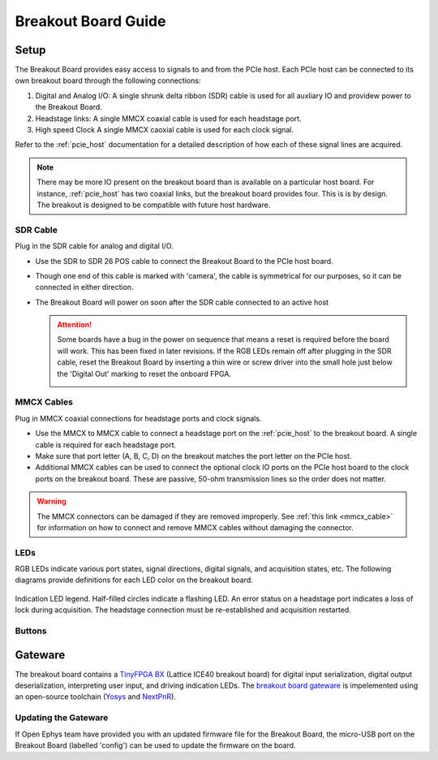 .. _breakout_setup:

Breakout Board Guide
#########################

Setup
-------------------------
The Breakout Board provides easy access to signals to and from the PCIe host.
Each PCIe host can be connected to its own breakout board through  the
following connections:

#. Digital and Analog I/O: A single shrunk delta ribbon (SDR) cable is used for
   all auxliary IO and providew power to the Breakout Board.
#. Headstage links: A single MMCX coaxial cable is used for each headstage port.
#. High speed Clock A single MMCX caoxial cable is used for each clock signal.

.. image:: /_static/images/breakout/bb_cables.jpg
    :align: center
    :width: 60%

Refer to the :ref:`pcie_host` documentation for a detailed description of how
each of these signal lines are acquired.

.. note:: There may be more IO present on the breakout board than is available
    on a particular host board. For instance, :ref:`pcie_host` has two coaxial
    links, but the breakout board provides four. This is is by design. The breakout
    is designed to be compatible with future host hardware.

SDR Cable
________________________
Plug in the SDR cable for analog and digital I/O.

.. image:: /_static/images/connections/breakout_IO_cable.jpg
    :width: 50%
    :align: center

- Use the SDR to SDR 26 POS cable to connect the Breakout Board to the PCIe
  host board.
- Though one end of this cable is marked with 'camera', the cable is
  symmetrical for our purposes, so it can be connected in either direction.
- The Breakout Board will power on soon after the SDR cable connected to an
  active host

  .. attention:: Some boards have a bug in the power on sequence that means a
     reset is required before the board will work. This has been fixed in later
     revisions. If the RGB LEDs remain off after plugging in the SDR cable,
     reset the Breakout Board by inserting a thin wire or screw driver into the
     small hole just below the 'Digital Out' marking to reset the onboard FPGA.

     .. image:: /_static/images/breakout/reset_button.png
        :width: 50%
        :align: center

MMCX Cables
________________________
Plug in MMCX coaxial connections for headstage ports and clock signals.

.. image:: /_static/images/connections/MMCX_cable.jpg
   :width: 50%
   :align: center

- Use the MMCX to MMCX cable to connect a headstage port on the
  :ref:`pcie_host` to the breakout board. A single cable is required for
  each headstage port.
- Make sure that port letter (A, B, C, D) on the breakout matches the port
  letter on the PCIe host.
- Additional MMCX cables can be used to connect the optional clock IO ports
  on the PCIe host board to the clock ports on the breakout board.  These
  are passive, 50-ohm transmission lines so the order does not matter.

.. warning:: The MMCX connectors can be damaged if they are removed
  improperly. See :ref:`this link <mmcx_cable>` for information on how to
  connect and remove MMCX cables without damaging the connector.

LEDs
_________________________
RGB LEDs indicate various port states, signal directions, digital signals, and
acquisition states, etc. The following diagrams provide definitions for each
LED color on the breakout board.

.. figure:: /_static/images/breakout/rgb-leds_callouts.png
    :width: 100%
    :align: center

    Indication LED legend. Half-filled circles indicate a flashing LED. An
    error status on a headstage port indicates a loss of lock during
    acquisition. The headstage connection must be re-established and
    acquisition restarted.

Buttons
_________________________

.. todo:: Document

Gateware
-------------------------
The breakout board contains a `TinyFPGA BX
<https://tinyfpga.com/bx/guide.html>`__ (Lattice ICE40 breakout board) for
digital input serialization, digital output deserialization, interpreting user
input, and driving indication LEDs. The `breakout board gateware
<https://github.com/open-ephys/onix-breakout/tree/main/gateware>`__ is
impelemented using an open-source toolchain (`Yosys
<http://www.clifford.at/yosys/>`__ and `NextPnR
<https://github.com/YosysHQ/nextpnr>`__).


Updating the Gateware
_________________________
If Open Ephys team have provided you with an updated firmware file for the
Breakout Board, the micro-USB port on the Breakout Board (labelled 'config')
can be used to update the firmware on the board.

.. todo:: Link and instructions
